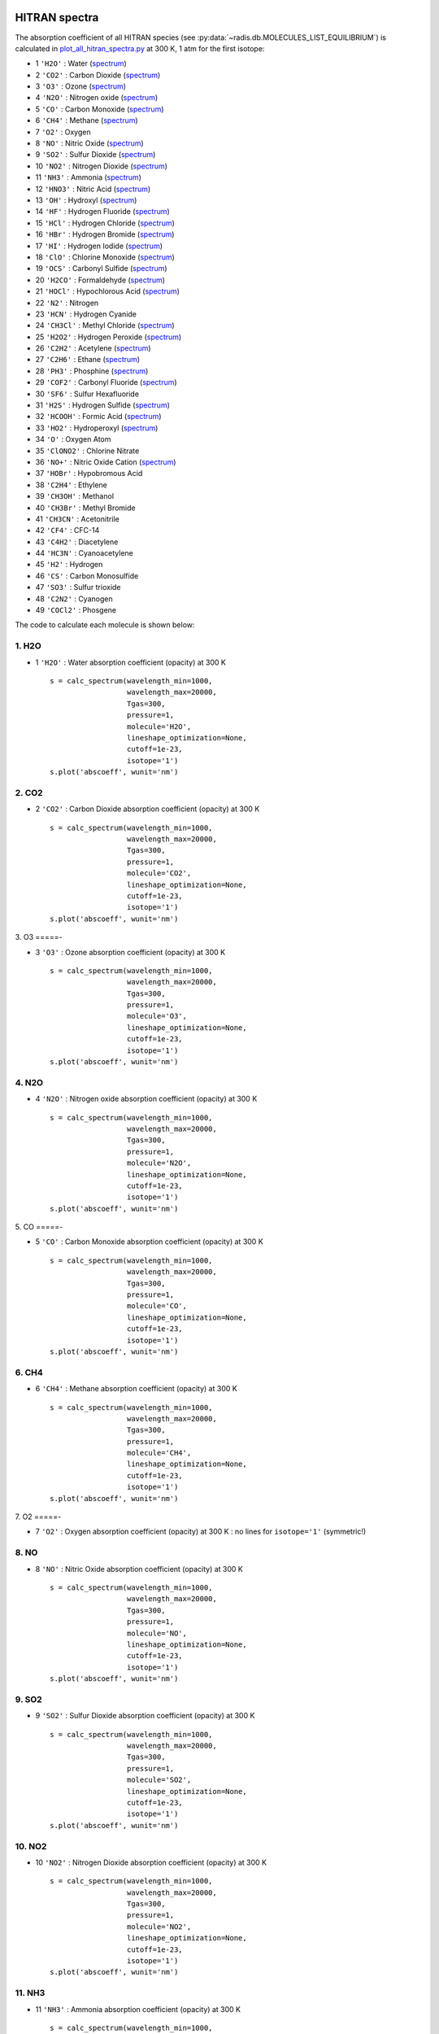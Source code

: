 
 .. _label_examples_hitran_spectra:

==============
HITRAN spectra
==============

The absorption coefficient of all HITRAN species (see :py:data:`~radis.db.MOLECULES_LIST_EQUILIBRIUM`)
is calculated in `plot_all_hitran_spectra.py <https://github.com/radis/radis-examples/blob/master/hitran_spectra/plot_all_hitran_spectra.py>`__
at 300 K, 1 atm for the first isotope:

- 1 	``'H2O'`` : 	Water 	(`spectrum <https://raw.githubusercontent.com/radis/radis-examples/master/hitran_spectra/out/0%20-%20H2O%20infrared%20spectrum.png>`__)
- 2 	``'CO2'`` : 	Carbon Dioxide    (`spectrum <https://raw.githubusercontent.com/radis/radis-examples/master/hitran_spectra/out/1%20-%20CO2%20infrared%20spectrum.png>`__)
- 3 	``'O3'`` : 	Ozone  (`spectrum <https://raw.githubusercontent.com/radis/radis-examples/master/hitran_spectra/2%20-%20O3%20infrared%20spectrum.png>`__)
- 4 	``'N2O'`` : 	Nitrogen oxide 	  (`spectrum <https://raw.githubusercontent.com/radis/radis-examples/master/hitran_spectra/out/3%20-%20N2O%20infrared%20spectrum.png>`__)
- 5 	``'CO'`` : 	Carbon Monoxide    (`spectrum <https://raw.githubusercontent.com/radis/radis-examples/master/hitran_spectra/out/4%20-%20CO%20infrared%20spectrum.png>`__)
- 6 	``'CH4'`` : 	Methane   (`spectrum <https://raw.githubusercontent.com/radis/radis-examples/master/hitran_spectra/out/5%20-%20CH4%20infrared%20spectrum.png>`__)
- 7 	``'O2'`` : 	Oxygen
- 8 	``'NO'`` : 	Nitric Oxide   (`spectrum <https://raw.githubusercontent.com/radis/radis-examples/master/hitran_spectra/out/7%20-%20NO%20infrared%20spectrum.png>`__)
- 9 	``'SO2'`` : 	Sulfur Dioxide    (`spectrum <https://raw.githubusercontent.com/radis/radis-examples/master/hitran_spectra/out/8%20-%20SO2%20infrared%20spectrum.png>`__)
- 10 	``'NO2'`` : 	Nitrogen Dioxide     (`spectrum <https://raw.githubusercontent.com/radis/radis-examples/master/hitran_spectra/out/9%20-%20NO2%20infrared%20spectrum.png>`__)
- 11 	``'NH3'`` : 	Ammonia  (`spectrum <https://raw.githubusercontent.com/radis/radis-examples/master/hitran_spectra/out/10%20-%20NH3%20infrared%20spectrum.png>`__)
- 12 	``'HNO3'`` : 	Nitric Acid     (`spectrum <https://raw.githubusercontent.com/radis/radis-examples/master/hitran_spectra/out/11%20-%20HNO3%20infrared%20spectrum.png>`__)
- 13 	``'OH'`` : 	Hydroxyl  (`spectrum <https://raw.githubusercontent.com/radis/radis-examples/master/hitran_spectra/out/12%20-%20OH%20infrared%20spectrum.png>`__)
- 14 	``'HF'`` : 	Hydrogen Fluoride     (`spectrum <https://raw.githubusercontent.com/radis/radis-examples/master/hitran_spectra/out/13%20-%20HF%20infrared%20spectrum.png>`__)
- 15 	``'HCl'`` : 	Hydrogen Chloride    (`spectrum <https://raw.githubusercontent.com/radis/radis-examples/master/hitran_spectra/out/14%20-%20HCl%20infrared%20spectrum.png>`__)
- 16 	``'HBr'`` : 	Hydrogen Bromide     (`spectrum <https://raw.githubusercontent.com/radis/radis-examples/master/hitran_spectra/out/15%20-%20HBr%20infrared%20spectrum.png>`__)
- 17 	``'HI'`` : 	Hydrogen Iodide   (`spectrum <https://raw.githubusercontent.com/radis/radis-examples/master/hitran_spectra/out/16%20-%20HI%20infrared%20spectrum.png>`__)
- 18 	``'ClO'`` : 	Chlorine Monoxide    (`spectrum <https://raw.githubusercontent.com/radis/radis-examples/master/hitran_spectra/out/17%20-%20ClO%20infrared%20spectrum.png>`__)
- 19 	``'OCS'`` : 	Carbonyl Sulfide     (`spectrum <https://raw.githubusercontent.com/radis/radis-examples/master/hitran_spectra/out/18%20-%20OCS%20infrared%20spectrum.png>`__)
- 20 	``'H2CO'`` : 	Formaldehyde    (`spectrum <https://raw.githubusercontent.com/radis/radis-examples/master/hitran_spectra/out/19%20-%20H2CO%20infrared%20spectrum.png>`__)
- 21 	``'HOCl'`` : 	Hypochlorous Acid   (`spectrum <https://raw.githubusercontent.com/radis/radis-examples/master/hitran_spectra/out/20%20-%20HOCl%20infrared%20spectrum.png>`__)
- 22 	``'N2'`` : 	Nitrogen
- 23 	``'HCN'`` : 	Hydrogen Cyanide
- 24 	``'CH3Cl'`` : 	Methyl Chloride    (`spectrum <https://raw.githubusercontent.com/radis/radis-examples/master/hitran_spectra/out/23%20-%20CH3Cl%20infrared%20spectrum.png>`__)
- 25 	``'H2O2'`` : 	Hydrogen Peroxide   (`spectrum <https://raw.githubusercontent.com/radis/radis-examples/master/hitran_spectra/out/24%20-%20H2O2%20infrared%20spectrum.png>`__)
- 26 	``'C2H2'`` : 	Acetylene   (`spectrum <https://raw.githubusercontent.com/radis/radis-examples/master/hitran_spectra/out/25%20-%20C2H2%20infrared%20spectrum.png>`__)
- 27 	``'C2H6'`` : 	Ethane  (`spectrum <https://raw.githubusercontent.com/radis/radis-examples/master/hitran_spectra/out/26%20-%20C2H6%20infrared%20spectrum.png>`__)
- 28 	``'PH3'`` : 	Phosphine    (`spectrum <https://raw.githubusercontent.com/radis/radis-examples/master/hitran_spectra/out/27%20-%20PH3%20infrared%20spectrum.png>`__)
- 29 	``'COF2'`` : 	Carbonyl Fluoride   (`spectrum <https://raw.githubusercontent.com/radis/radis-examples/master/hitran_spectra/out/28%20-%20COF2%20infrared%20spectrum.png>`__)
- 30 	``'SF6'`` : 	Sulfur Hexafluoride
- 31 	``'H2S'`` : 	Hydrogen Sulfide     (`spectrum <https://raw.githubusercontent.com/radis/radis-examples/master/hitran_spectra/out/30%20-%20H2S%20infrared%20spectrum.png>`__)
- 32 	``'HCOOH'`` : 	Formic Acid    (`spectrum <https://raw.githubusercontent.com/radis/radis-examples/master/hitran_spectra/out/31%20-%20HCOOH%20infrared%20spectrum.png>`__)
- 33 	``'HO2'`` : 	Hydroperoxyl     (`spectrum <https://raw.githubusercontent.com/radis/radis-examples/master/hitran_spectra/out/32%20-%20HO2%20infrared%20spectrum.png>`__)
- 34 	``'O'`` : 	Oxygen Atom
- 35 	``'ClONO2'`` : 	Chlorine Nitrate
- 36 	``'NO+'`` : 	Nitric Oxide Cation  (`spectrum <https://raw.githubusercontent.com/radis/radis-examples/master/hitran_spectra/out/35%20-%20NO%2B%20infrared%20spectrum.png>`__)
- 37 	``'HOBr'`` : 	Hypobromous Acid
- 38 	``'C2H4'`` : 	Ethylene
- 39 	``'CH3OH'`` : 	Methanol
- 40 	``'CH3Br'`` : 	Methyl Bromide
- 41 	``'CH3CN'`` : 	Acetonitrile
- 42 	``'CF4'`` : 	CFC-14
- 43 	``'C4H2'`` : 	Diacetylene
- 44 	``'HC3N'`` : 	Cyanoacetylene
- 45 	``'H2'`` : 	Hydrogen
- 46 	``'CS'`` : 	Carbon Monosulfide
- 47 	``'SO3'`` : 	Sulfur trioxide
- 48 	``'C2N2'`` : 	Cyanogen
- 49 	``'COCl2'`` : 	Phosgene

The code to calculate each molecule is shown below:

1. H2O
======

- 1 	``'H2O'`` : 	Water absorption coefficient (opacity) at 300 K ::

    s = calc_spectrum(wavelength_min=1000,
                      wavelength_max=20000,
                      Tgas=300,
                      pressure=1,
                      molecule='H2O',
                      lineshape_optimization=None,
                      cutoff=1e-23,
                      isotope='1')
    s.plot('abscoeff', wunit='nm')

.. image:: https://raw.githubusercontent.com/radis/radis-examples/master/hitran_spectra/out/0%20-%20H2O%20infrared%20spectrum.png
   :width: 600
   :alt: Water H2O infrared absorption coefficient
   :target: https://raw.githubusercontent.com/radis/radis-examples/master/hitran_spectra/out/0%20-%20H2O%20infrared%20spectrum.png

2. CO2
======

- 2 	``'CO2'`` : 	Carbon Dioxide absorption coefficient (opacity) at 300 K ::

    s = calc_spectrum(wavelength_min=1000,
                      wavelength_max=20000,
                      Tgas=300,
                      pressure=1,
                      molecule='CO2',
                      lineshape_optimization=None,
                      cutoff=1e-23,
                      isotope='1')
    s.plot('abscoeff', wunit='nm')


.. image:: https://raw.githubusercontent.com/radis/radis-examples/master/hitran_spectra/out/1%20-%20CO2%20infrared%20spectrum.png
   :width: 600
   :alt: Carbon Dioxide CO2 infrared absorption coefficient
   :target: https://raw.githubusercontent.com/radis/radis-examples/master/hitran_spectra/out/1%20-%20CO2%20infrared%20spectrum.png

3. O3
=====-

- 3 	``'O3'`` : 	Ozone absorption coefficient (opacity) at 300 K ::

    s = calc_spectrum(wavelength_min=1000,
                      wavelength_max=20000,
                      Tgas=300,
                      pressure=1,
                      molecule='O3',
                      lineshape_optimization=None,
                      cutoff=1e-23,
                      isotope='1')
    s.plot('abscoeff', wunit='nm')


.. image:: https://raw.githubusercontent.com/radis/radis-examples/master/hitran_spectra/out/2%20-%20O3%20infrared%20spectrum.png
   :width: 600
   :alt: Ozone O3 infrared absorption coefficient
   :target: https://raw.githubusercontent.com/radis/radis-examples/master/hitran_spectra/out/2%20-%20O3%20infrared%20spectrum.png


4. N2O
======

- 4 	``'N2O'`` : 	Nitrogen oxide absorption coefficient (opacity) at 300 K ::

    s = calc_spectrum(wavelength_min=1000,
                      wavelength_max=20000,
                      Tgas=300,
                      pressure=1,
                      molecule='N2O',
                      lineshape_optimization=None,
                      cutoff=1e-23,
                      isotope='1')
    s.plot('abscoeff', wunit='nm')


.. image:: https://raw.githubusercontent.com/radis/radis-examples/master/hitran_spectra/out/3%20-%20N2O%20infrared%20spectrum.png
   :width: 600
   :alt: Nitrogen oxide N2O infrared absorption coefficient
   :target: https://raw.githubusercontent.com/radis/radis-examples/master/hitran_spectra/out/3%20-%20N2O%20infrared%20spectrum.png



5. CO
=====-

- 5 	``'CO'`` : 	Carbon Monoxide absorption coefficient (opacity) at 300 K ::

    s = calc_spectrum(wavelength_min=1000,
                      wavelength_max=20000,
                      Tgas=300,
                      pressure=1,
                      molecule='CO',
                      lineshape_optimization=None,
                      cutoff=1e-23,
                      isotope='1')
    s.plot('abscoeff', wunit='nm')


.. image:: https://raw.githubusercontent.com/radis/radis-examples/master/hitran_spectra/out/4%20-%20CO%20infrared%20spectrum.png
   :width: 600
   :alt: Carbon Monoxide CO infrared absorption coefficient
   :target: https://raw.githubusercontent.com/radis/radis-examples/master/hitran_spectra/out/4%20-%20CO%20infrared%20spectrum.png


6. CH4
======

- 6 	``'CH4'`` : 	Methane absorption coefficient (opacity) at 300 K ::

    s = calc_spectrum(wavelength_min=1000,
                      wavelength_max=20000,
                      Tgas=300,
                      pressure=1,
                      molecule='CH4',
                      lineshape_optimization=None,
                      cutoff=1e-23,
                      isotope='1')
    s.plot('abscoeff', wunit='nm')


.. image:: https://raw.githubusercontent.com/radis/radis-examples/master/hitran_spectra/out/5%20-%20CH4%20infrared%20spectrum.png
   :width: 600
   :alt: Methane CH4 infrared absorption coefficient
   :target: https://raw.githubusercontent.com/radis/radis-examples/master/hitran_spectra/out/5%20-%20CH4%20infrared%20spectrum.png


7. O2
=====-

- 7 	``'O2'`` : 	Oxygen absorption coefficient (opacity) at 300 K : no lines for ``isotope='1'`` (symmetric!)

8. NO
======


- 8 	``'NO'`` : 	Nitric Oxide absorption coefficient (opacity) at 300 K ::

    s = calc_spectrum(wavelength_min=1000,
                      wavelength_max=20000,
                      Tgas=300,
                      pressure=1,
                      molecule='NO',
                      lineshape_optimization=None,
                      cutoff=1e-23,
                      isotope='1')
    s.plot('abscoeff', wunit='nm')


.. image:: https://raw.githubusercontent.com/radis/radis-examples/master/hitran_spectra/out/7%20-%20NO%20infrared%20spectrum.png
   :width: 600
   :alt: Nitric Oxide NO infrared absorption coefficient
   :target: https://raw.githubusercontent.com/radis/radis-examples/master/hitran_spectra/out/7%20-%20NO%20infrared%20spectrum.png

9. SO2
======


- 9 	``'SO2'`` : 	Sulfur Dioxide absorption coefficient (opacity) at 300 K ::

    s = calc_spectrum(wavelength_min=1000,
                      wavelength_max=20000,
                      Tgas=300,
                      pressure=1,
                      molecule='SO2',
                      lineshape_optimization=None,
                      cutoff=1e-23,
                      isotope='1')
    s.plot('abscoeff', wunit='nm')


.. image:: https://raw.githubusercontent.com/radis/radis-examples/master/hitran_spectra/out/8%20-%20SO2%20infrared%20spectrum.png
   :width: 600
   :alt: Sulfur Dioxide SO2 infrared absorption coefficient
   :target: https://raw.githubusercontent.com/radis/radis-examples/master/hitran_spectra/out/8%20-%20SO2%20infrared%20spectrum.png


10. NO2
=======


- 10 	``'NO2'`` : 	Nitrogen Dioxide absorption coefficient (opacity) at 300 K ::

    s = calc_spectrum(wavelength_min=1000,
                      wavelength_max=20000,
                      Tgas=300,
                      pressure=1,
                      molecule='NO2',
                      lineshape_optimization=None,
                      cutoff=1e-23,
                      isotope='1')
    s.plot('abscoeff', wunit='nm')


.. image:: https://raw.githubusercontent.com/radis/radis-examples/master/hitran_spectra/out/9%20-%20NO2%20infrared%20spectrum.png
   :width: 600
   :alt: Nitrogen Dioxide NO2 infrared absorption coefficient
   :target: https://raw.githubusercontent.com/radis/radis-examples/master/hitran_spectra/out/9%20-%20NO2%20infrared%20spectrum.png


11. NH3
=======

- 11 	``'NH3'`` : 	Ammonia absorption coefficient (opacity) at 300 K ::

    s = calc_spectrum(wavelength_min=1000,
                      wavelength_max=20000,
                      Tgas=300,
                      pressure=1,
                      molecule='NH3',
                      lineshape_optimization=None,
                      cutoff=1e-23,
                      isotope='1')
    s.plot('abscoeff', wunit='nm')


.. image:: https://raw.githubusercontent.com/radis/radis-examples/master/hitran_spectra/out/10%20-%20NH3%20infrared%20spectrum.png
   :width: 600
   :alt: Ammonia NH3 infrared absorption coefficient
   :target: https://raw.githubusercontent.com/radis/radis-examples/master/hitran_spectra/out/10%20-%20NH3%20infrared%20spectrum.png

12. HNO3
========

- 12 	``'HNO3'`` : 	Nitric Acid absorption coefficient (opacity) at 300 K ::

    s = calc_spectrum(wavelength_min=1000,
                      wavelength_max=20000,
                      Tgas=300,
                      pressure=1,
                      molecule='HNO3',
                      lineshape_optimization=None,
                      cutoff=1e-23,
                      isotope='1')
    s.plot('abscoeff', wunit='nm')


.. image:: https://raw.githubusercontent.com/radis/radis-examples/master/hitran_spectra/out/11%20-%20HNO3%20infrared%20spectrum.png
   :width: 600
   :alt: Nitric Acid HNO3 infrared absorption coefficient
   :target: https://raw.githubusercontent.com/radis/radis-examples/master/hitran_spectra/out/11%20-%20HNO3%20infrared%20spectrum.png


13. OH
======

- 13 	``'OH'`` : 	Hydroxyl absorption coefficient (opacity) at 300 K ::

    s = calc_spectrum(wavelength_min=1000,
                      wavelength_max=20000,
                      Tgas=300,
                      pressure=1,
                      molecule='OH',
                      lineshape_optimization=None,
                      cutoff=1e-23,
                      isotope='1')
    s.plot('abscoeff', wunit='nm')


.. image:: https://raw.githubusercontent.com/radis/radis-examples/master/hitran_spectra/out/12%20-%20OH%20infrared%20spectrum.png
   :width: 600
   :alt: Hydroxyl OH infrared absorption coefficient
   :target: https://raw.githubusercontent.com/radis/radis-examples/master/hitran_spectra/out/12%20-%20OH%20infrared%20spectrum.png


14. HF
======

- 14 	``'HF'`` : 	Hydrogen Fluoride absorption coefficient (opacity) at 300 K ::

    s = calc_spectrum(wavelength_min=1000,
                      wavelength_max=20000,
                      Tgas=300,
                      pressure=1,
                      molecule='HF',
                      lineshape_optimization=None,
                      cutoff=1e-23,
                      isotope='1')
    s.plot('abscoeff', wunit='nm')


.. image:: https://raw.githubusercontent.com/radis/radis-examples/master/hitran_spectra/out/13%20-%20HF%20infrared%20spectrum.png
   :width: 600
   :alt: Hydrogen Fluoride HF infrared absorption coefficient
   :target: https://raw.githubusercontent.com/radis/radis-examples/master/hitran_spectra/out/13%20-%20HF%20infrared%20spectrum.png


15. HCl
=======

- 15 	``'HCl'`` : 	Hydrogen Chloride absorption coefficient (opacity) at 300 K ::

    s = calc_spectrum(wavelength_min=1000,
                      wavelength_max=20000,
                      Tgas=300,
                      pressure=1,
                      molecule='HCl',
                      lineshape_optimization=None,
                      cutoff=1e-23,
                      isotope='1')
    s.plot('abscoeff', wunit='nm')


.. image:: https://raw.githubusercontent.com/radis/radis-examples/master/hitran_spectra/out/14%20-%20HCl%20infrared%20spectrum.png
   :width: 600
   :alt: Hydrogen Chloride HCl infrared absorption coefficient
   :target: https://raw.githubusercontent.com/radis/radis-examples/master/hitran_spectra/out/14%20-%20HCl%20infrared%20spectrum.png


16. HBr
=======

- 16 	``'HBr'`` : 	Hydrogen Bromide absorption coefficient (opacity) at 300 K ::

    s = calc_spectrum(wavelength_min=1000,
                      wavelength_max=20000,
                      Tgas=300,
                      pressure=1,
                      molecule='HBr',
                      lineshape_optimization=None,
                      cutoff=1e-23,
                      isotope='1')
    s.plot('abscoeff', wunit='nm')


.. image:: https://raw.githubusercontent.com/radis/radis-examples/master/hitran_spectra/out/15%20-%20HBr%20infrared%20spectrum.png
   :width: 600
   :alt: Hydrogen Bromide HBr infrared absorption coefficient
   :target: https://raw.githubusercontent.com/radis/radis-examples/master/hitran_spectra/out/15%20-%20HBr%20infrared%20spectrum.png

17. HI
======

- 17 	``'HI'`` : 	Hydrogen Iodide absorption coefficient (opacity) at 300 K ::

    s = calc_spectrum(wavelength_min=1000,
                      wavelength_max=20000,
                      Tgas=300,
                      pressure=1,
                      molecule='HI',
                      lineshape_optimization=None,
                      cutoff=1e-23,
                      isotope='1')
    s.plot('abscoeff', wunit='nm')


.. image:: https://raw.githubusercontent.com/radis/radis-examples/master/hitran_spectra/out/16%20-%20HI%20infrared%20spectrum.png
   :width: 600
   :alt: Hydrogen Iodide HI infrared absorption coefficient
   :target: https://raw.githubusercontent.com/radis/radis-examples/master/hitran_spectra/out/16%20-%20HI%20infrared%20spectrum.png


18. ClO
=======

- 18 	``'ClO'`` : 	Chlorine Monoxide absorption coefficient (opacity) at 300 K ::

    s = calc_spectrum(wavelength_min=1000,
                      wavelength_max=20000,
                      Tgas=300,
                      pressure=1,
                      molecule='ClO',
                      lineshape_optimization=None,
                      cutoff=1e-23,
                      isotope='1')
    s.plot('abscoeff', wunit='nm')


.. image:: https://raw.githubusercontent.com/radis/radis-examples/master/hitran_spectra/out/17%20-%20ClO%20infrared%20spectrum.png
   :width: 600
   :alt: Chlorine Monoxide ClO infrared absorption coefficient
   :target: https://raw.githubusercontent.com/radis/radis-examples/master/hitran_spectra/out/17%20-%20ClO%20infrared%20spectrum.png


19. OCS
=======

- 19 	``'OCS'`` : 	Carbonyl Sulfide absorption coefficient (opacity) at 300 K ::

    s = calc_spectrum(wavelength_min=1000,
                      wavelength_max=20000,
                      Tgas=300,
                      pressure=1,
                      molecule='OCS',
                      lineshape_optimization=None,
                      cutoff=1e-23,
                      isotope='1')
    s.plot('abscoeff', wunit='nm')


.. image:: https://raw.githubusercontent.com/radis/radis-examples/master/hitran_spectra/out/18%20-%20OCS%20infrared%20spectrum.png
   :width: 600
   :alt: Carbonyl Sulfide OCS infrared absorption coefficient
   :target: https://raw.githubusercontent.com/radis/radis-examples/master/hitran_spectra/out/18%20-%20OCS%20infrared%20spectrum.png

20. H2CO
========

- 20 	``'H2CO'`` : 	Formaldehyde absorption coefficient (opacity) at 300 K ::

    s = calc_spectrum(wavelength_min=1000,
                      wavelength_max=20000,
                      Tgas=300,
                      pressure=1,
                      molecule='H2CO',
                      lineshape_optimization=None,
                      cutoff=1e-23,
                      isotope='1')
    s.plot('abscoeff', wunit='nm')


.. image:: https://raw.githubusercontent.com/radis/radis-examples/master/hitran_spectra/out/19%20-%20H2CO%20infrared%20spectrum.png
   :width: 600
   :alt: Formaldehyde H2CO infrared absorption coefficient
   :target: https://raw.githubusercontent.com/radis/radis-examples/master/hitran_spectra/out/19%20-%20H2CO%20infrared%20spectrum.png


21. HOCl
========

- 21 	``'HOCl'`` : 	Hypochlorous Acid absorption coefficient (opacity) at 300 K ::

    s = calc_spectrum(wavelength_min=1000,
                      wavelength_max=20000,
                      Tgas=300,
                      pressure=1,
                      molecule='HOCl',
                      lineshape_optimization=None,
                      cutoff=1e-23,
                      isotope='1')
    s.plot('abscoeff', wunit='nm')


.. image:: https://raw.githubusercontent.com/radis/radis-examples/master/hitran_spectra/out/20%20-%20HOCl%20infrared%20spectrum.png
   :width: 600
   :alt: Hypochlorous Acid HOCl infrared absorption coefficient
   :target: https://raw.githubusercontent.com/radis/radis-examples/master/hitran_spectra/out/20%20-%20HOCl%20infrared%20spectrum.png


22. N2
======

- 22 	``'N2'`` : 	Nitrogen absorption coefficient (opacity) at 300 K : no lines for ``isotope='1'`` (symmetric!)


23. HCN
=======

- 23 	``'HCN'`` : 	Hydrogen Cyanide absorption coefficient (opacity) at 300 K : not calculated.
`💪 Contribute on GitHub <https://github.com/radis/radis/tree/develop/docs/examples>`__.


24. CH4Cl
=========

- 24 	``'CH3Cl'`` : 	Methyl Chloride absorption coefficient (opacity) at 300 K ::

    s = calc_spectrum(wavelength_min=1000,
                      wavelength_max=20000,
                      Tgas=300,
                      pressure=1,
                      molecule='CH3Cl',
                      lineshape_optimization=None,
                      cutoff=1e-23,
                      isotope='1')
    s.plot('abscoeff', wunit='nm')


.. image:: https://raw.githubusercontent.com/radis/radis-examples/master/hitran_spectra/out/23%20-%20CH3Cl%20infrared%20spectrum.png
   :width: 600
   :alt: Methyl Chloride CH3Cl infrared absorption coefficient
   :target: https://raw.githubusercontent.com/radis/radis-examples/master/hitran_spectra/out/23%20-%20CH3Cl%20infrared%20spectrum.png

25. H2O2
========

- 25 	``'H2O2'`` : 	Hydrogen Peroxide absorption coefficient (opacity) at 300 K ::

    s = calc_spectrum(wavelength_min=1000,
                      wavelength_max=20000,
                      Tgas=300,
                      pressure=1,
                      molecule='H2O2',
                      lineshape_optimization=None,
                      cutoff=1e-23,
                      isotope='1')
    s.plot('abscoeff', wunit='nm')


.. image:: https://raw.githubusercontent.com/radis/radis-examples/master/hitran_spectra/out/24%20-%20H2O2%20infrared%20spectrum.png
   :width: 600
   :alt: Hydrogen Peroxide H2O2 infrared absorption coefficient
   :target: https://raw.githubusercontent.com/radis/radis-examples/master/hitran_spectra/out/24%20-%20H2O2%20infrared%20spectrum.png

26. C2H2
========

- 26 	``'C2H2'`` : 	Acetylene absorption coefficient (opacity) at 300 K ::

    s = calc_spectrum(wavelength_min=1000,
                      wavelength_max=20000,
                      Tgas=300,
                      pressure=1,
                      molecule='C2H2',
                      lineshape_optimization=None,
                      cutoff=1e-23,
                      isotope='1')
    s.plot('abscoeff', wunit='nm')


.. image:: https://raw.githubusercontent.com/radis/radis-examples/master/hitran_spectra/out/25%20-%20C2H2%20infrared%20spectrum.png
   :width: 600
   :alt: Acetylene C2H2 infrared absorption coefficient
   :target: https://raw.githubusercontent.com/radis/radis-examples/master/hitran_spectra/out/25%20-%20C2H2%20infrared%20spectrum.png


27. C2H6
========

- 27 	``'C2H6'`` : 	Ethane absorption coefficient (opacity) at 300 K ::

    s = calc_spectrum(wavelength_min=1000,
                      wavelength_max=20000,
                      Tgas=300,
                      pressure=1,
                      molecule='C2H6',
                      lineshape_optimization=None,
                      cutoff=1e-23,
                      isotope='1')
    s.plot('abscoeff', wunit='nm')


.. image:: https://raw.githubusercontent.com/radis/radis-examples/master/hitran_spectra/out/26%20-%20C2H6%20infrared%20spectrum.png
   :width: 600
   :alt: Ethane C2H6 infrared absorption coefficient
   :target: https://raw.githubusercontent.com/radis/radis-examples/master/hitran_spectra/out/26%20-%20C2H6%20infrared%20spectrum.png


28. PH3
=======

- 28 	``'PH3'`` : 	Phosphine absorption coefficient (opacity) at 300 K ::

    s = calc_spectrum(wavelength_min=1000,
                      wavelength_max=20000,
                      Tgas=300,
                      pressure=1,
                      molecule='PH3',
                      lineshape_optimization=None,
                      cutoff=1e-23,
                      isotope='1')
    s.plot('abscoeff', wunit='nm')


.. image:: https://raw.githubusercontent.com/radis/radis-examples/master/hitran_spectra/out/27%20-%20PH3%20infrared%20spectrum.png
   :width: 600
   :alt: Phosphine PH3 infrared absorption coefficient
   :target: https://raw.githubusercontent.com/radis/radis-examples/master/hitran_spectra/out/27%20-%20PH3%20infrared%20spectrum.png

29. COF2
========

- 29 	``'COF2'`` : 	Carbonyl Fluoride absorption coefficient (opacity) at 300 K ::

    s = calc_spectrum(wavelength_min=1000,
                      wavelength_max=20000,
                      Tgas=300,
                      pressure=1,
                      molecule='COF2',
                      lineshape_optimization=None,
                      cutoff=1e-23,
                      isotope='1')
    s.plot('abscoeff', wunit='nm')


.. image:: https://raw.githubusercontent.com/radis/radis-examples/master/hitran_spectra/out/28%20-%20COF2%20infrared%20spectrum.png
   :width: 600
   :alt: Carbonyl Fluoride COF2 infrared absorption coefficient
   :target: https://raw.githubusercontent.com/radis/radis-examples/master/hitran_spectra/out/28%20-%20COF2%20infrared%20spectrum.png


30. SF6
=======

- 30 	``'SF6'`` : 	Sulfur Hexafluoride absorption coefficient (opacity) at 300 K : not calculated.
`💪 Contribute on GitHub <https://github.com/radis/radis/tree/develop/docs/examples>`__.


31. H2S
=======

- 31 	``'H2S'`` : 	Hydrogen Sulfide absorption coefficient (opacity) at 300 K ::

    s = calc_spectrum(wavelength_min=1000,
                      wavelength_max=20000,
                      Tgas=300,
                      pressure=1,
                      molecule='H2S',
                      lineshape_optimization=None,
                      cutoff=1e-23,
                      isotope='1')
    s.plot('abscoeff', wunit='nm')


.. image:: https://raw.githubusercontent.com/radis/radis-examples/master/hitran_spectra/out/30%20-%20H2S%20infrared%20spectrum.png
   :width: 600
   :alt: Hydrogen Sulfide H2S infrared absorption coefficient
   :target: https://raw.githubusercontent.com/radis/radis-examples/master/hitran_spectra/out/30%20-%20H2S%20infrared%20spectrum.png

32. HCOOH
=========

- 32 	``'HCOOH'`` : 	Formic Acid absorption coefficient (opacity) at 300 K ::

    s = calc_spectrum(wavelength_min=1000,
                      wavelength_max=20000,
                      Tgas=300,
                      pressure=1,
                      molecule='HCOOH',
                      lineshape_optimization=None,
                      cutoff=1e-23,
                      isotope='1')
    s.plot('abscoeff', wunit='nm')


.. image:: https://raw.githubusercontent.com/radis/radis-examples/master/hitran_spectra/out/31%20-%20HCOOH%20infrared%20spectrum.png
   :width: 600
   :alt: Formic Acid HCOOH infrared absorption coefficient
   :target: https://raw.githubusercontent.com/radis/radis-examples/master/hitran_spectra/out/31%20-%20HCOOH%20infrared%20spectrum.png


33. HO2
=======

- 33 	``'HO2'`` : 	Hydroperoxyl absorption coefficient (opacity) at 300 K ::

    s = calc_spectrum(wavelength_min=1000,
                      wavelength_max=20000,
                      Tgas=300,
                      pressure=1,
                      molecule='HO2',
                      lineshape_optimization=None,
                      cutoff=1e-23,
                      isotope='1')
    s.plot('abscoeff', wunit='nm')


.. image:: https://raw.githubusercontent.com/radis/radis-examples/master/hitran_spectra/out/32%20-%20HO2%20infrared%20spectrum.png
   :width: 600
   :alt: Hydroperoxyl HO2 infrared absorption coefficient
   :target: https://raw.githubusercontent.com/radis/radis-examples/master/hitran_spectra/out/32%20-%20HO2%20infrared%20spectrum.png


34. O
=====-

- 34 	``'O'`` : 	Oxygen Atom absorption coefficient (opacity) at 300 K : not calculated.
`💪 Contribute on GitHub <https://github.com/radis/radis/tree/develop/docs/examples>`__.


35. ClONO2
===========

- 35 	``'ClONO2'`` : 	Chlorine Nitrate absorption coefficient (opacity) at 300 K : not calculated.
`💪 Contribute on GitHub <https://github.com/radis/radis/tree/develop/docs/examples>`__.

36. NO+
=======

- 36 	``'NO+'`` : 	Nitric Oxide Cation absorption coefficient (opacity) at 300 K ::

    s = calc_spectrum(wavelength_min=1000,
                      wavelength_max=20000,
                      Tgas=300,
                      pressure=1,
                      molecule='NO+',
                      lineshape_optimization=None,
                      cutoff=1e-23,
                      isotope='1')
    s.plot('abscoeff', wunit='nm')


.. image:: https://raw.githubusercontent.com/radis/radis-examples/master/hitran_spectra/out/35%20-%20NO%2B%20infrared%20spectrum.png
   :width: 600
   :alt: Nitric Oxide Cation NO+ infrared absorption coefficient
   :target: https://raw.githubusercontent.com/radis/radis-examples/master/hitran_spectra/out/35%20-%20NO%2B%20infrared%20spectrum.png


37. HOBr
========

- 37 	``'HOBr'`` : 	Hypobromous Acid absorption coefficient (opacity) at 300 K : not calculated.
`💪 Contribute on GitHub <https://github.com/radis/radis/tree/develop/docs/examples>`__.

38. C2H4
========

- 38 	``'C2H4'`` : 	Ethylene absorption coefficient (opacity) at 300 K : not calculated.
`💪 Contribute on GitHub <https://github.com/radis/radis/tree/develop/docs/examples>`__.

39. CH3OH
=========

- 39 	``'CH3OH'`` : 	Methanol absorption coefficient (opacity) at 300 K : not calculated.
`💪 Contribute on GitHub <https://github.com/radis/radis/tree/develop/docs/examples>`__.

40. CH3Br
=========

- 40 	``'CH3Br'`` : 	Methyl Bromide absorption coefficient (opacity) at 300 K : not calculated.
`💪 Contribute on GitHub <https://github.com/radis/radis/tree/develop/docs/examples>`__.

41. CH3CN
=========

- 41 	``'CH3CN'`` : 	Acetonitrile absorption coefficient (opacity) at 300 K : not calculated.
`💪 Contribute on GitHub <https://github.com/radis/radis/tree/develop/docs/examples>`__.

42. CF4
=======

- 42 	``'CF4'`` : 	CFC-14 absorption coefficient (opacity) at 300 K : not calculated.
`💪 Contribute on GitHub <https://github.com/radis/radis/tree/develop/docs/examples>`__.

43. C4H2
========

- 43 	``'C4H2'`` : 	Diacetylene absorption coefficient (opacity) at 300 K : not calculated.
`💪 Contribute on GitHub <https://github.com/radis/radis/tree/develop/docs/examples>`__.

44. HC3N
========

- 44 	``'HC3N'`` : 	Cyanoacetylene absorption coefficient (opacity) at 300 K : not calculated.
`💪 Contribute on GitHub <https://github.com/radis/radis/tree/develop/docs/examples>`__.

45. H2
======

- 45 	``'H2'`` : 	Hydrogen absorption coefficient (opacity) at 300 K : not calculated.
`💪 Contribute on GitHub <https://github.com/radis/radis/tree/develop/docs/examples>`__.

46. CS
======

- 46 	``'CS'`` : 	Carbon Monosulfide absorption coefficient (opacity) at 300 K : not calculated.
`💪 Contribute on GitHub <https://github.com/radis/radis/tree/develop/docs/examples>`__.

47. SO3
=======

- 47 	``'SO3'`` : 	Sulfur trioxide absorption coefficient (opacity) at 300 K : not calculated.
`💪 Contribute on GitHub <https://github.com/radis/radis/tree/develop/docs/examples>`__.

48. C2N2
========

- 48 	``'C2N2'`` : 	Cyanogen absorption coefficient (opacity) at 300 K : not calculated.
`💪 Contribute on GitHub <https://github.com/radis/radis/tree/develop/docs/examples>`__.

49. COCl2
=========

- 49 	``'COCl2'`` : 	Phosgene absorption coefficient (opacity) at 300 K : not calculated.
`💪 Contribute on GitHub <https://github.com/radis/radis/tree/develop/docs/examples>`__.

